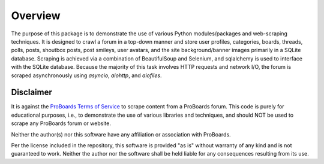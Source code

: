 Overview
========

The purpose of this package is to demonstrate the use of various Python
modules/packages and web-scraping techniques. It is designed to crawl a forum
in a top-down manner and store user profiles, categories, boards, threads,
polls, posts, shoutbox posts, post smileys, user avatars, and the site
background/banner images primarily in a SQLite database. Scraping is
achieved via a combination of BeautifulSoup and Selenium, and sqlalchemy is
used to interface with the SQLite database. Because the majority of this task
involves HTTP requests and network I/O, the forum is scraped asynchronously
using `asyncio`, `aiohttp`, and `aiofiles`.


Disclaimer
----------

It is against the `ProBoards Terms of Service`_ to scrape content from a
ProBoards forum. This code is purely for educational purposes, i.e., to
demonstrate the use of various libraries and techniques, and should NOT be
used to scrape any ProBoards forum or website.

Neither the author(s) nor this software have any affiliation or association
with ProBoards.

Per the license included in the repository, this software is provided
"as is" without warranty of any kind and is not guaranteed to work. Neither
the author nor the software shall be held liable for any consequences
resulting from its use.

.. _`Proboards Terms of Service`: https://www.proboards.com/tos
